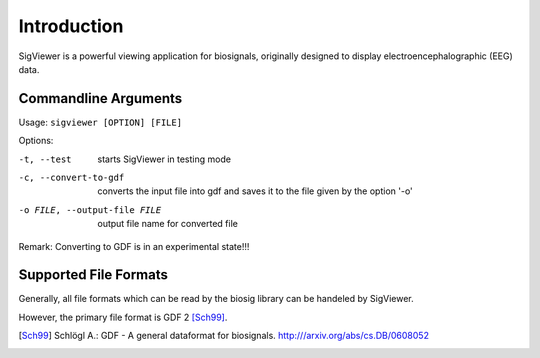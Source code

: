 Introduction
============

SigViewer is a powerful viewing application for biosignals, 
originally designed to display electroencephalographic (EEG) data.


.. _supported-file-formats:


Commandline Arguments
^^^^^^^^^^^^^^^^^^^^^
Usage: ``sigviewer [OPTION] [FILE]``

Options:
 
-t, --test	starts SigViewer in testing mode
-c, --convert-to-gdf	converts the input file into gdf and saves it to the file given by the option '-o'
-o FILE, --output-file FILE	output file name for converted file

Remark: Converting to GDF is in an experimental state!!!

Supported File Formats
^^^^^^^^^^^^^^^^^^^^^^
Generally, all file formats which can be read by the biosig library can be handeled by SigViewer.

However, the primary file format is GDF 2 [Sch99]_.

.. [Sch99] Schlögl A.: GDF - A general dataformat for biosignals. http:///arxiv.org/abs/cs.DB/0608052